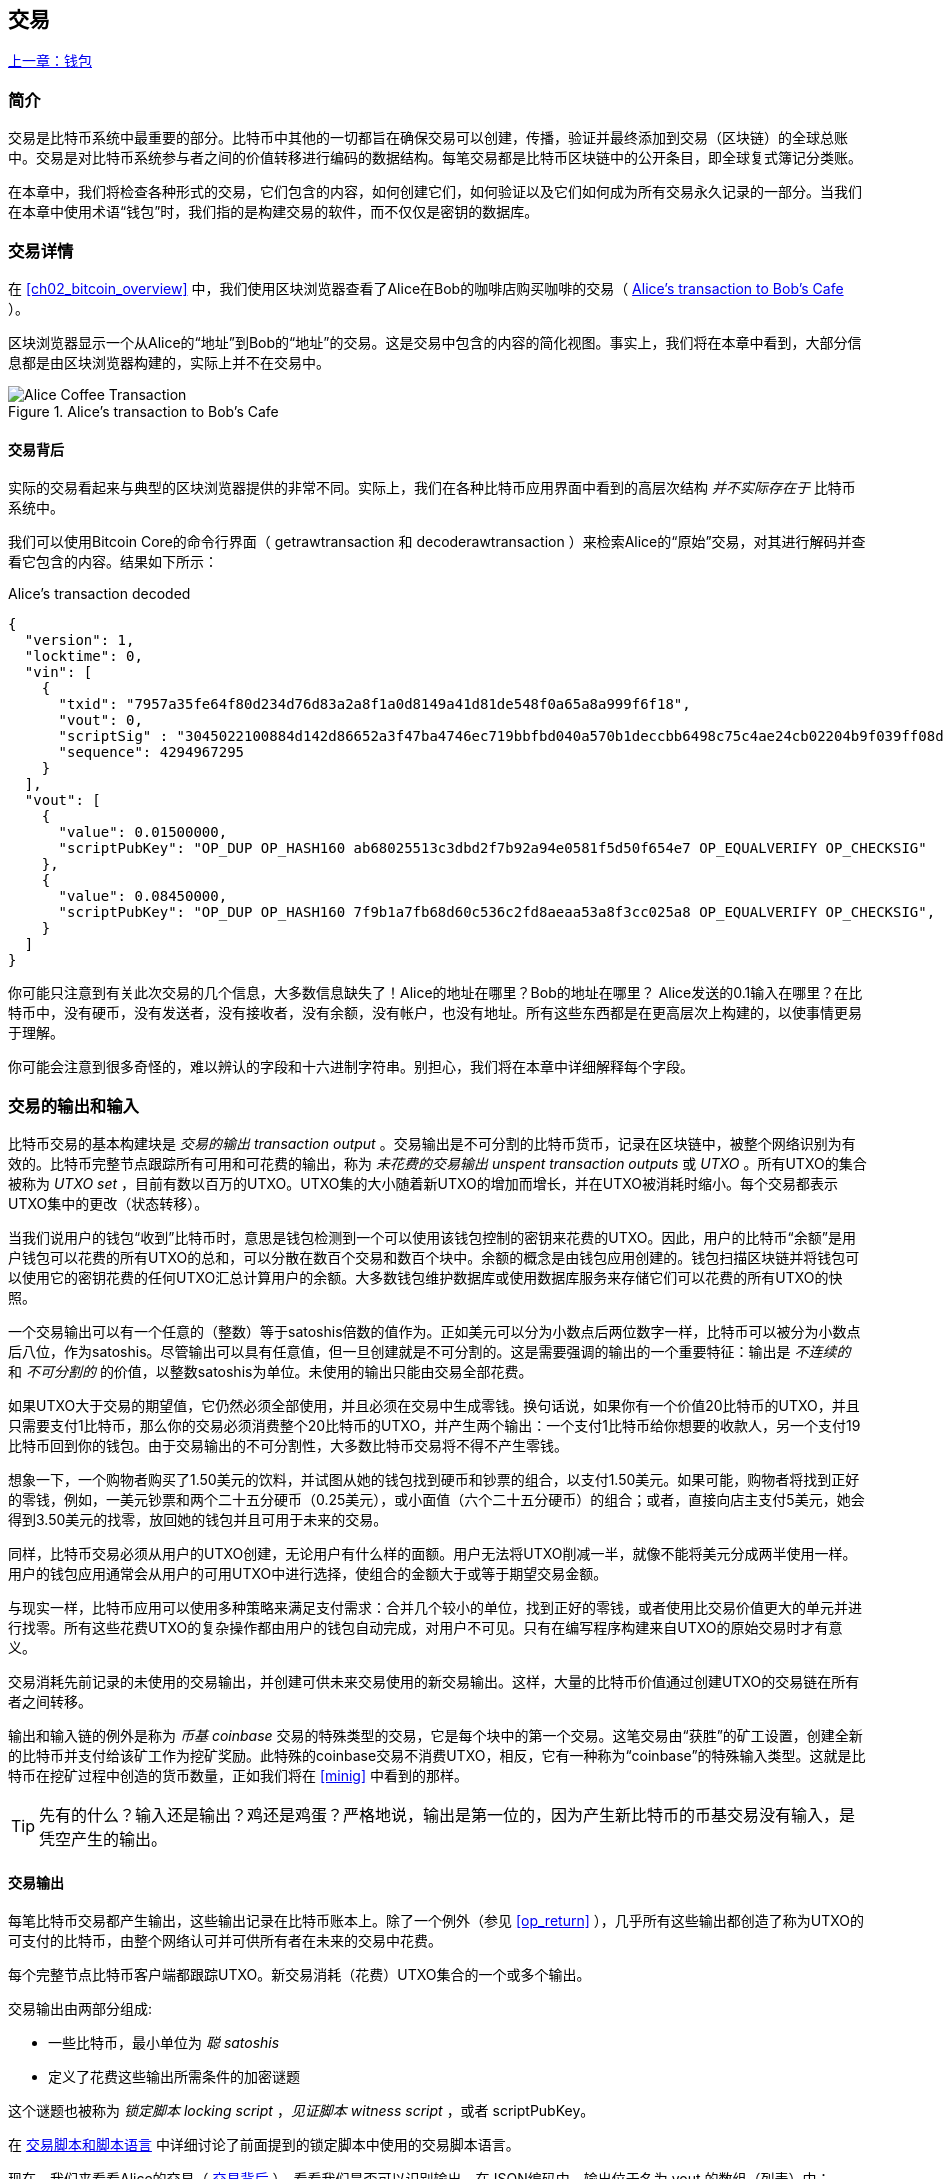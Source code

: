 [[ch06]]
[[transactions]]
== 交易

<<第五章#,上一章：钱包>>

[[ch06_intro]]
=== 简介

交易是比特币系统中最重要的部分。比特币中其他的一切都旨在确保交易可以创建，传播，验证并最终添加到交易（区块链）的全球总账中。交易是对比特币系统参与者之间的价值转移进行编码的数据结构。每笔交易都是比特币区块链中的公开条目，即全球复式簿记分类账。

在本章中，我们将检查各种形式的交易，它们包含的内容，如何创建它们，如何验证以及它们如何成为所有交易永久记录的一部分。当我们在本章中使用术语“钱包”时，我们指的是构建交易的软件，而不仅仅是密钥的数据库。

[[tx_structure]]
=== 交易详情

在 <<ch02_bitcoin_overview>> 中，我们使用区块浏览器查看了Alice在Bob的咖啡店购买咖啡的交易（ <<alices_transactions_to_bobs_cafe>> ）。

区块浏览器显示一个从Alice的“地址”到Bob的“地址”的交易。这是交易中包含的内容的简化视图。事实上，我们将在本章中看到，大部分信息都是由区块浏览器构建的，实际上并不在交易中。

[[alices_transactions_to_bobs_cafe]]
.Alice's transaction to Bob's Cafe
image::images/mbc2_0208.png["Alice Coffee Transaction"]

[[transactions_behind_the_scenes]]
==== 交易背后

实际的交易看起来与典型的区块浏览器提供的非常不同。实际上，我们在各种比特币应用界面中看到的高层次结构 _并不实际存在于_ 比特币系统中。

我们可以使用Bitcoin Core的命令行界面（ +getrawtransaction+ 和 +decoderawtransaction+ ）来检索Alice的“原始”交易，对其进行解码并查看它包含的内容。结果如下所示：

[[alice_tx]]
.Alice's transaction decoded
[source,json]
----
{
  "version": 1,
  "locktime": 0,
  "vin": [
    {
      "txid": "7957a35fe64f80d234d76d83a2a8f1a0d8149a41d81de548f0a65a8a999f6f18",
      "vout": 0,
      "scriptSig" : "3045022100884d142d86652a3f47ba4746ec719bbfbd040a570b1deccbb6498c75c4ae24cb02204b9f039ff08df09cbe9f6addac960298cad530a863ea8f53982c09db8f6e3813[ALL] 0484ecc0d46f1918b30928fa0e4ed99f16a0fb4fde0735e7ade8416ab9fe423cc5412336376789d172787ec3457eee41c04f4938de5cc17b4a10fa336a8d752adf",
      "sequence": 4294967295
    }
  ],
  "vout": [
    {
      "value": 0.01500000,
      "scriptPubKey": "OP_DUP OP_HASH160 ab68025513c3dbd2f7b92a94e0581f5d50f654e7 OP_EQUALVERIFY OP_CHECKSIG"
    },
    {
      "value": 0.08450000,
      "scriptPubKey": "OP_DUP OP_HASH160 7f9b1a7fb68d60c536c2fd8aeaa53a8f3cc025a8 OP_EQUALVERIFY OP_CHECKSIG",
    }
  ]
}
----

你可能只注意到有关此次交易的几个信息，大多数信息缺失了！Alice的地址在哪里？Bob的地址在哪里？ Alice发送的0.1输入在哪里？在比特币中，没有硬币，没有发送者，没有接收者，没有余额，没有帐户，也没有地址。所有这些东西都是在更高层次上构建的，以使事情更易于理解。

你可能会注意到很多奇怪的，难以辨认的字段和十六进制字符串。别担心，我们将在本章中详细解释每个字段。

[[tx_inputs_outputs]]
=== 交易的输出和输入

比特币交易的基本构建块是 _交易的输出_ _transaction output_ 。交易输出是不可分割的比特币货币，记录在区块链中，被整个网络识别为有效的。比特币完整节点跟踪所有可用和可花费的输出，称为 _未花费的交易输出_ _unspent transaction outputs_ 或 _UTXO_ 。所有UTXO的集合被称为 _UTXO set_ ，目前有数以百万的UTXO。UTXO集的大小随着新UTXO的增加而增长，并在UTXO被消耗时缩小。每个交易都表示UTXO集中的更改（状态转移）。

当我们说用户的钱包“收到”比特币时，意思是钱包检测到一个可以使用该钱包控制的密钥来花费的UTXO。因此，用户的比特币“余额”是用户钱包可以花费的所有UTXO的总和，可以分散在数百个交易和数百个块中。余额的概念是由钱包应用创建的。钱包扫描区块链并将钱包可以使用它的密钥花费的任何UTXO汇总计算用户的余额。大多数钱包维护数据库或使用数据库服务来存储它们可以花费的所有UTXO的快照。

一个交易输出可以有一个任意的（整数）等于satoshis倍数的值作为。正如美元可以分为小数点后两位数字一样，比特币可以被分为小数点后八位，作为satoshis。尽管输出可以具有任意值，但一旦创建就是不可分割的。这是需要强调的输出的一个重要特征：输出是 _不连续的_ 和 _不可分割的_ 的价值，以整数satoshis为单位。未使用的输出只能由交易全部花费。

如果UTXO大于交易的期望值，它仍然必须全部使用，并且必须在交易中生成零钱。换句话说，如果你有一个价值20比特币的UTXO，并且只需要支付1比特币，那么你的交易必须消费整个20比特币的UTXO，并产生两个输出：一个支付1比特币给你想要的收款人，另一个支付19比特币回到你的钱包。由于交易输出的不可分割性，大多数比特币交易将不得不产生零钱。

想象一下，一个购物者购买了1.50美元的饮料，并试图从她的钱包找到硬币和钞票的组合，以支付1.50美元。如果可能，购物者将找到正好的零钱，例如，一美元钞票和两个二十五分硬币（0.25美元），或小面值（六个二十五分硬币）的组合；或者，直接向店主支付5美元，她会得到3.50美元的找零，放回她的钱包并且可用于未来的交易。

同样，比特币交易必须从用户的UTXO创建，无论用户有什么样的面额。用户无法将UTXO削减一半，就像不能将美元分成两半使用一样。用户的钱包应用通常会从用户的可用UTXO中进行选择，使组合的金额大于或等于期望交易金额。

与现实一样，比特币应用可以使用多种策略来满足支付需求：合并几个较小的单位，找到正好的零钱，或者使用比交易价值更大的单元并进行找零。所有这些花费UTXO的复杂操作都由用户的钱包自动完成，对用户不可见。只有在编写程序构建来自UTXO的原始交易时才有意义。

交易消耗先前记录的未使用的交易输出，并创建可供未来交易使用的新交易输出。这样，大量的比特币价值通过创建UTXO的交易链在所有者之间转移。

输出和输入链的例外是称为 _币基_ _coinbase_ 交易的特殊类型的交易，它是每个块中的第一个交易。这笔交易由“获胜”的矿工设置，创建全新的比特币并支付给该矿工作为挖矿奖励。此特殊的coinbase交易不消费UTXO，相反，它有一种称为“coinbase”的特殊输入类型。这就是比特币在挖矿过程中创造的货币数量，正如我们将在 <<minig>> 中看到的那样。

[TIP]
====
先有的什么？输入还是输出？鸡还是鸡蛋？严格地说，输出是第一位的，因为产生新比特币的币基交易没有输入，是凭空产生的输出。
====

[[tx_outs]]
==== 交易输出

每笔比特币交易都产生输出，这些输出记录在比特币账本上。除了一个例外（参见 <<op_return>> ），几乎所有这些输出都创造了称为UTXO的可支付的比特币，由整个网络认可并可供所有者在未来的交易中花费。

每个完整节点比特币客户端都跟踪UTXO。新交易消耗（花费）UTXO集合的一个或多个输出。

交易输出由两部分组成:

* 一些比特币，最小单位为 _聪_ _satoshis_
* 定义了花费这些输出所需条件的加密谜题

这个谜题也被称为 _锁定脚本_ _locking script_ ，_见证脚本_ _witness script_ ，或者 +scriptPubKey+。

在 <<tx_script>> 中详细讨论了前面提到的锁定脚本中使用的交易脚本语言。

现在，我们来看看Alice的交易（ <<transactions_behind_the_scenes>> ），看看我们是否可以识别输出。在JSON编码中，输出位于名为 +vout+ 的数组（列表）中：

[source,json]
----
"vout": [
  {
    "value": 0.01500000,
    "scriptPubKey": "OP_DUP OP_HASH160 ab68025513c3dbd2f7b92a94e0581f5d50f654e7 OP_EQUALVERIFY
    OP_CHECKSIG"
  },
  {
    "value": 0.08450000,
    "scriptPubKey": "OP_DUP OP_HASH160 7f9b1a7fb68d60c536c2fd8aeaa53a8f3cc025a8 OP_EQUALVERIFY OP_CHECKSIG",
  }
]
----

如你所见，该交易包含两个输出。每个输出由一个值和一个加密谜题定义。在Bitcoin Core显示的编码中，该值以比特币为单位，但在交易本身中，它被记录为以satoshis为单位的整数。每个输出的第二部分是设置消费条件的加密谜题。 Bitcoin Core将其显示为 +scriptPubKey+ 并展示了该脚本的人类可读的表示。

锁定和解锁UTXO的主题将在稍后的 <<tx_lock_unlock>> 中讨论。在 <<tx_script>> 中讨论了 +scriptPubKey+ 中使用的脚本语言。但在深入研究这些话题之前，我们需要了解交易输入和输出的总体结构。

===== 交易序列化 —— 输出

当交易通过网络传输或在应用程序之间交换时，它们是 _序列化_ 的。序列化是将数据结构的内部表示转换为可以一次传输一个字节的格式（也称为字节流）的过程。序列化最常用于对通过网络传输或存储在文件中的数据结构进行编码。交易输出的序列化格式展示在 <<tx_out_structure>> 中。

[[tx_out_structure]]
.Transaction output serialization
[options="header"]
|=======
|Size| Field | Description
| 8 字节 (小端序） | 数量 Amount  | 以聪（satoshis = 10^-8^ bitcoin) 为单位的比特币价值
| 1——9 字节 (VarInt) | 锁定脚本的大小 Locking-Script Size | 后面的锁定脚本的字节数
| 变量 | 锁定脚本 Locking-Script | 定义花费该输出的条件的脚本
|=======

大多数比特币库和框架在内部不以字节流的形式存储交易，因为每次需要访问单个字段时都需要进行复杂的解析。为了方便和易读，比特币库在数据结构（通常是面向对象的结构）中存储交易。

从交易的字节流表示转换为库的内部表示数据结构的过程称为 _反序列化_ _deserialization_ 或 _交易解析_ _transaction parsing_ 。转换回字节流以通过网络进行传输，进行哈希或存储在磁盘上的过程称为 _序列化_ _serialization_。大多数比特币库具有用于交易序列化和反序列化的内置函数。

看看你是否可以从序列化的十六进制形式手动解码Alice的交易，找到我们以前看到的一些字段。两个输出部分在 <<example_6_1>> 中突出显示：

[[example_6_1]]
.Alice's transaction, serialized and presented in hexadecimal notation
====
+0100000001186f9f998a5aa6f048e51dd8419a14d8a0f1a8a2836dd73+
+4d2804fe65fa35779000000008b483045022100884d142d86652a3f47+
+ba4746ec719bbfbd040a570b1deccbb6498c75c4ae24cb02204b9f039+
+ff08df09cbe9f6addac960298cad530a863ea8f53982c09db8f6e3813+
+01410484ecc0d46f1918b30928fa0e4ed99f16a0fb4fde0735e7ade84+
+16ab9fe423cc5412336376789d172787ec3457eee41c04f4938de5cc1+
+7b4a10fa336a8d752adfffffffff02+*+60e31600000000001976a914ab6+*
*+8025513c3dbd2f7b92a94e0581f5d50f654e788acd0ef800000000000+*
*+1976a9147f9b1a7fb68d60c536c2fd8aeaa53a8f3cc025a888ac+*
+00000000+
====

这里有一些提示:

* 突出显示的部分有两个输出，每个输出按照 <<tx_out_structure>> 所示进行了序列化。
* 0.015比特币是1,500,000聪. 十六进制表示为 +16 e3 60+ .
* 在序列化的交易中，+16 e3 60+ 以小端序（低位字节在前）编码，所以看起来是： +60 e3 16+。
* +scriptPubKey+ 的长度是 25 字节, 十六进制表示为 +19+ 。

[[tx_inputs]]
==== 交易输入

交易输入标识（通过引用）将使用哪个UTXO并通过解锁脚本提供所有权证明。

为了建立交易，钱包从其控制的UTXO中选择具有足够价值的UTXO进行所请求的付款。有时候一个UTXO就足够了，有时候需要多个UTXO。对于将用于进行此项付款的每个UTXO，钱包将创建一个指向UTXO的输入，并使用解锁脚本将其解锁。

让我们更详细地看看输入的组成部分。输入的第一部分是指向UTXO的指针，引用交易的哈希值和输出索引，该索引标识该交易中特定的UTXO。第二部分是一个解锁脚本，由钱包构建，为了满足UTXO中设置的花费条件。大多数情况下，解锁脚本是证明比特币所有权的数字签名和公钥。但是，并非所有解锁脚本都包含签名。第三部分是序列号，稍后将进行讨论。

考虑 <<transactions_behind_the_scenes>> 中的示例，交易的输出是 +vin+ 数组:

[[vin]]
.The transaction inputs in Alice's transaction
[source,json]
----
"vin": [
  {
    "txid": "7957a35fe64f80d234d76d83a2a8f1a0d8149a41d81de548f0a65a8a999f6f18",
    "vout": 0,
    "scriptSig" : "3045022100884d142d86652a3f47ba4746ec719bbfbd040a570b1deccbb6498c75c4ae24cb02204b9f039ff08df09cbe9f6addac960298cad530a863ea8f53982c09db8f6e3813[ALL] 0484ecc0d46f1918b30928fa0e4ed99f16a0fb4fde0735e7ade8416ab9fe423cc5412336376789d172787ec3457eee41c04f4938de5cc17b4a10fa336a8d752adf",
    "sequence": 4294967295
  }
]
----

如你所见，列表中只有一个输入（因为这个UTXO包含足够的值来完成此次付款）。输入包含四个元素：

* 交易ID，引用包含正在使用的UTXO的交易
* 输出索引（ +vout+ ），标识使用来自该交易的哪个UTXO（第一个从0开始）
* +scriptSig+，满足UTXO上的条件的脚本，用于解锁并花费
* 一个序列号（后面讨论）

在Alice的交易中，输入指向交易ID：

----
7957a35fe64f80d234d76d83a2a8f1a0d8149a41d81de548f0a65a8a999f6f18
----

输出索引 +0+（即由该交易创建的第一个UTXO）。解锁脚本由Alice的钱包构建，首先检索引用的UTXO，检查其锁定脚本，然后使用它构建必要的解锁脚本以满足它。

只看输入内容，你可能已经注意到我们对这个UTXO一无所知，只有对包含它的交易的引用。我们不知道它的价值（satoshi的数量），也不知道设置花费条件的锁定脚本。要找到这些信息，我们必须通过检索底层交易来检索引用的UTXO。请注意，因为输入值没有明确说明，我们还必须使用引用的UTXO来计算将在此次交易中支付的费用（请参见 <<tx_fees>> ）。

不仅Alice的钱包需要检索输入中引用的UTXO。一旦这个交易被广播到网络中，每个验证节点也将需要检索在交易输入中引用的UTXO以验证交易。

这些交易本身似乎不完整，因为它们缺乏上下文。他们在其输入中引用UTXO，但不检索该UTXO，我们不知道输入值或锁定条件。在编写比特币软件时，只要你想要验证交易，计算费用或检查解锁脚本，你的代码首先必须从区块链中检索引用的UTXO，以便构建输入中引用的UTXO隐含但不包括的上下文。例如，要计算支付的费用金额，你必须知道输入和输出值的总和。如果不检索输入中引用的UTXO，则不知道它们的价值。因此，像单笔交易中计费的看似简单的操作实际上涉及多个交易的多个步骤和数据。

我们可以使用在检索Alice的交易时使用的相同的Bitcoin Core命令序列（ +getrawtransaction+ 和 +decoderawtransaction+ ）。得到前面输入中引用的UTXO：

[[alice_input_tx]]
.Alice's UTXO from the previous transaction, referenced in the input
[source,json]
----
"vout": [
   {
     "value": 0.10000000,
     "scriptPubKey": "OP_DUP OP_HASH160 7f9b1a7fb68d60c536c2fd8aeaa53a8f3cc025a8 OP_EQUALVERIFY OP_CHECKSIG"
   }
 ]
----

我们看到这个UTXO的值为 0.1 BTC，包含一个锁定脚本（ +scriptPubKey+ ）： "OP_DUP OP_HASH160...".

[TIP]
====
为了完全理解Alice的交易，我们必须检索输入引用的交易。几乎每个比特币库和API中都有一个函数，用于检索以前的交易和未使用的交易输出。
====

===== 交易序列化 —— 输入

当交易被序列化以便在网络上传输时，它们的输入被编码为字节流，如 <<tx_in_structure>> 所示。

[[tx_in_structure]]
.Transaction input serialization
[options="header"]
|=======
|Size| Field | Description
| 32 字节 | 交易的哈希值 Transaction Hash | 指向包含要花费的UTXO的交易的指针
| 4 字节 | 输出的索引 Output Index | 要花费的UTXO的索引，从0开始
| 1——9 字节 (VarInt) | 解锁脚本的大小 Unlocking-Script Size | 后面的解锁脚本的字节长度
| 变量 | 解锁脚本 Unlocking-Script | 满足UTXO锁定脚本条件的脚本
| 4 字节 | 序列号 Sequence Number | 用于锁定时间（locktime）或禁用 (0xFFFFFFFF)
|=======

与输出一样，看看是否能够在序列化格式中查找来自Alice的交易的输入。首先，解码的输入如下：

[source,json]
----
"vin": [
  {
    "txid": "7957a35fe64f80d234d76d83a2a8f1a0d8149a41d81de548f0a65a8a999f6f18",
    "vout": 0,
    "scriptSig" : "3045022100884d142d86652a3f47ba4746ec719bbfbd040a570b1deccbb6498c75c4ae24cb02204b9f039ff08df09cbe9f6addac960298cad530a863ea8f53982c09db8f6e3813[ALL] 0484ecc0d46f1918b30928fa0e4ed99f16a0fb4fde0735e7ade8416ab9fe423cc5412336376789d172787ec3457eee41c04f4938de5cc17b4a10fa336a8d752adf",
    "sequence": 4294967295
  }
],
----

现在，看看我们是否可以在 <<example_6_2>> 中的序列化的十六进制编码中识别这些字段：


[[example_6_2]]
.Alice's transaction, serialized and presented in hexadecimal notation
====
+0100000001+*+186f9f998a5aa6f048e51dd8419a14d8a0f1a8a2836dd73+*
*+4d2804fe65fa35779000000008b483045022100884d142d86652a3f47+*
*+ba4746ec719bbfbd040a570b1deccbb6498c75c4ae24cb02204b9f039+*
*+ff08df09cbe9f6addac960298cad530a863ea8f53982c09db8f6e3813+*
*+01410484ecc0d46f1918b30928fa0e4ed99f16a0fb4fde0735e7ade84+*
*+16ab9fe423cc5412336376789d172787ec3457eee41c04f4938de5cc1+*
*+7b4a10fa336a8d752adfffffffff+*+0260e31600000000001976a914ab6+
+8025513c3dbd2f7b92a94e0581f5d50f654e788acd0ef800000000000+
+1976a9147f9b1a7fb68d60c536c2fd8aeaa53a8f3cc025a888ac00000+
+000+
====

提示:

* 交易ID是以反向字节顺序序列化的，因此它以（十六进制）+18+ 开头并以 +79+ 结尾
* 输出索引是一个4字节的零，容易识别
* +scriptSig+ 的长度为139个字节，十六进制的 +8b+
* 序列号设置为 +FFFFFFFF+，也易于识别

[[tx_fees]]
==== 交易费用

大多数交易包括交易费用，以奖励比特币矿工，保证网络安全。费用本身也可以作为一种安全机制，因为攻击者通过大量交易充斥网络在经济上是不可行的。 <<mining>> 更详细地讨论了矿工以及矿工收取的费用和奖励。

本节探讨交易费用如何包含在典型的交易中。大多数钱包会自动计算并包含交易费用。但是，如果你以编程方式构建交易或使用命令行界面，则必须手动进行计算并包含这些费用。

交易费用是将交易纳入下一个区块的激励措施，也是对每次交易征收小额费用以抵制系统滥用的防范机制。交易费由矿工收集，该矿工将开采在区块链上记录交易的区块。

交易费用是以交易数据的大小（KB）计算的，而不是比特币交易的价值。总体而言，交易费用是根据比特币网络内的市场力量设定的。矿工根据许多不同的优先条件（包括费用）处理交易，也可能在某些情况下免费处理交易。交易费用会影响处理优先权，这意味着如果交易费用足够，交易就可能包含在下一个开采区块中，而费用不足或不收费的交易可能会延迟，在几个区块后以尽力而为的方式处理，或者根本不处理。交易费用不是强制性的，没有费用的交易最终可以被处理；但是，包括交易费用鼓励优先处理。

随着时间的推移，交易费用的计算方式以及它们对交易优先级的影响已经发生了变化。起初，交易费用在整个网络中是固定不变的。逐渐地，收费结构放松，并可能受到基于网络容量和交易量的市场力量的影响。至少从2016年初开始，比特币的容量限制已经造成了交易之间的竞争，导致了更高的费用，使免费的交易成为了历史。免费或低费用的交易很少能被开采，有时甚至不会通过网络传播。

在Bitcoin Core中，收费中继策略由 +minrelaytxfee+ 选项设置。当前的默认值是每KB数据0.00001比特币或0.01毫比特币。因此，默认情况下，低于0.00001比特币的交易将被视为免费，并且只在内存池有空间时才会被中转；否则，它们将被丢弃。比特币节点可以通过调整 +minrelaytxfee+ 的值来覆盖默认的收费中继策略。

任何创建交易的比特币服务，包括钱包，交易所，零售应用等，都 _必须_ 实施动态费用。动态费用可以通过第三方费用估算服务或内置费用估算算法来实现。如果你不确定，请先从第三方服务开始，如果你希望移除第三方依赖关系，设计并实现自己的算法。

费用估算算法根据容量和“竞争”交易提供的费用计算适当的费用。这些算法的从简单（最后一个区块的平均费用或中值费用）到复杂（统计分析）。他们估计必要的费用（每字节多少satoshis），使交易被选中并包含在一定数量的区块内的可能性很高。大多数服务为用户提供选择高，中，低优先级费用的选项。高优先级意味着用户支付更高的费用，但交易很可能包含在下一个区块中。中等和低优先级意味着用户支付较低的交易费用，但交易可能需要更长时间才能确认。

许多钱包应用使用第三方服务计算费用。一种流行的服务是 http://bitcoinfees.21.co/[_http://bitcoinfees.21.co_]，它提供了一个API和一个可视图表，显示了不同优先级的 satoshi/字节 费用。

[TIP]
====
比特币网络上的固定费用已不再可行。设置固定费用的钱包将产生糟糕的用户体验，因为交易通常会“卡住”，不被验证。不了解比特币交易和费用的用户会因为“停滞的”交易感到沮丧，他们会认为钱已经丢失了。
====

<<bitcoinfees21co>> 中的图表以10 satoshi/字节的增量显示实时的费用估算值，以及每个费用范围内的预期确认时间（以分钟和块数表示）。对于每个费用范围（例如，61-70 satoshi/字节），两个横条显示了未确认交易的数量（1405）和过去24小时内的交易总数（102,975）。根据图表，此时建议的高优先级费用为 80 satoshi /字节，可能使交易在下一个区块中开采（0块延迟）。交易规模的中位数为226字节，所以此交易规模的建议费用为 18,080 satoshis（0.00018080 BTC）。


费用估算数据可以通过简单的HTTP REST API检索， https://bitcoinfees.21.co/api/v1/fees/recommended[https://bitcoinfees.21.co/api/v1/fees/recommended]. 例如，在命令行中使用 +curl+ 命令：


.Using the fee estimation API
----
$ curl https://bitcoinfees.21.co/api/v1/fees/recommended

{"fastestFee":80,"halfHourFee":80,"hourFee":60}
----

API返回一个带有当前费用估计的JSON对象，包含最快速度确认（ +fasterFee+ ），三个块内确认（ +halfHourFee+ ）和六个块内确认（ +hourFee+ ）的费用，单位是 satoshi/字节。

[[bitcoinfees21co]]
.Fee estimation service bitcoinfees.21.co
image::images/mbc2_0602.png[Fee Estimation Service bitcoinfees.21.co]

==== 将费用添加到交易

交易的数据结构没有费用字段。相反，费用隐含表示为输入总和与输出总和的差额。从所有输入中扣除所有输出后剩余的金额都是矿工收取的费用：

[[tx_fee_equation]]
.Transaction fees are implied, as the excess of inputs minus outputs:
----
Fees = Sum(Inputs) – Sum(Outputs)
----

这是一个有点令人困惑的交易元素，也是需要理解的重要一点，因为如果你正在构建自己的交易，则必须确保你不会花费了很少的输入却无意中包含非常高的费用。这意味着你必须考虑所有输入，必要时创建找零，否则最终会给矿工一个非常高的小费！

例如，如果你使用20比特币UTXO进行1比特币支付，则必须将19比特币零钱输出回你的钱包。否则，19比特币将被算作交易费用，并将由矿工在一个区块中进行交易。虽然你会得到优先处理并让矿工很高兴，但这可能不是你想要的。

[WARNING]
====
如果你忘记在手动构建的交易中添加找零输出，则你将支付零钱作为交易费用。 “不用找了！” 可能不是你想要的。
====

我们再来看看Alice购买咖啡的情况，看看它在实践中是如何运作的。爱丽丝想花0.015比特币来买咖啡。为确保此交易得到及时处理，她希望包含交易费用，例如0.001。这意味着交易的总成本将是0.016。她的钱包因此必须提供一些UTXO，加起来0.016比特币或更多，如有必要，可以创建找零。假设她的钱包有一个0.2比特币的UTXO。因此，它需要消费这个UTXO，创建一个给Bob 0.015的输出，和一个0.184比特币的零钱输出，返回她自己的钱包，剩下0.001比特币未分配，作为隐含的交易费用。

现在让我们看看不同的场景。菲律宾的儿童慈善总监Eugenia已经完成了为儿童购买教科书的筹款活动。她收到了来自世界各地的数千人的小额捐款，共计50比特币，所以她的钱包充满了非常多的小额未使用输出（UTXO）。现在她想从本地出版商处购买数百本教科书，用比特币支付。

Eugenia的钱包应用试图构建一个较大的付款交易，因此它必须从可用的小金额UTXO集合中获取资金。这意味着由此产生的交易将有超过一百个小型UTXO输入，只有一个输出支付给书籍出版商。具有许多输入的交易将大于一千字节，也许几千字节大小。因此，它需要比中等规模交易高得多的费用。

Eugenia的钱包应用程序将通过衡量交易规模并将其乘以每千字节的费用来计算适当的费用。许多钱包会为较大的交易多付费用，以确保交易得到及时处理。较高的费用并不是因为Eugenia花费更多的钱，而是因为她的交易规模更大更复杂 - 收费与交易的比特币价值无关。

[[tx_script]]
[role="pagebreak-before less_space_h1"]
=== 交易脚本和脚本语言

比特币交易脚本语言，称为 _Script_ ，是一种类似Forth的逆波兰表示法的基于堆栈的执行语言。如果这听起来像是胡言乱语，那么你可能没有研究过60年代的编程语言，但没关系 - 我们将在本章中解释它。放置在UTXO上的锁定脚本和解锁脚本都是用这种脚本语言编写的。当一个交易被验证时，每个输入中的解锁脚本将与相应的锁定脚本一起执行，以查看它是否满足花费条件。

脚本是一种非常简单的语言，在有限的范围内设计，可在一系列硬件上执行，可能与嵌入式设备一样简单。它只需要很少的处理，并且不能完成许多现代编程语言能够做的事情。为了用于验证可编程的金钱，这是一个深思熟虑的安全特性。

今天，大多数通过比特币网络处理的交易具有“支付给Bob的比特币地址”的形式，并且基于称为 Pay-to-Public-Key-Hash（付费到公钥哈希） 的脚本。但是，比特币交易不限于“支付给Bob的比特币地址”类型的脚本。事实上，可以编写锁定脚本来表达各种复杂的条件。为了理解这些更复杂的脚本，我们必须首先了解交易脚本和脚本语言的基础知识。

在本节中，我们将演示比特币交易脚本语言的基本组件，并说明如何使用它来表达简单的花费条件以及解锁脚本如何满足这些条件。

[TIP]
====
比特币交易验证不是基于静态模式的，而是通过执行脚本语言来实现的。这种语言允许表示几乎无限的各种条件。这就是比特币如何获得“可编程金钱”力量的。
====

==== 图灵不完备

比特币交易脚本语言包含许多操作符，但是故意在一个重要方面进行了限制 - 除了条件控制外，没有循环或复杂的流程控制功能。这确保语言不是 _图灵完备_ _Turing Complete_ 的，这意味着脚本具有有限的复杂性和可预测的执行时间。脚本不是通用语言。这些限制确保了该语言不能用于创建无限循环或其他形式的“逻辑炸弹”，这种“逻辑炸弹”可能嵌入交易中，导致对比特币网络的拒绝服务攻击。请记住，每笔交易都由比特币网络上的每个完整节点验证。有限制的语言会阻止交易验证机制被当作漏洞。

==== 无状态验证

比特币交易脚本语言是无状态的，在执行脚本之前没有状态，在执行脚本之后也不保存状态。因此，执行脚本所需的所有信息都包含在脚本中。脚本在任何系统上都能可预测地执行。如果你的系统验证了脚本，你可以确定比特币网络中的其他每个系统都会验证该脚本，这意味着有效的交易对每个人都有效，每个人都知道这一点。结果的可预测性是比特币系统的一个重要好处。

[[tx_lock_unlock]]
==== 创建脚本 ( 锁定 + 解锁 )

比特币的交易验证引擎依靠两种类型的脚本来验证交易：锁定脚本和解锁脚本。

锁定脚本是放置在输出上的花费条件：它指定将来要花费输出必须满足的条件。由于历史原因，锁定脚本被称为 _scriptPubKey_ ，因为它通常包含公钥或比特币地址（公钥的哈希）。在本书中，我们将其称为“锁定脚本”，以表示此脚本技术更广泛的可能性。在大多数比特币应用中，我们所称的锁定脚本将作为 +scriptPubKey+ 出现在源代码中。你还会看到被称为 _witness script_ 的锁定脚本（参见 <<segwit>>）或更一般地称为 _cryptographic puzzle_ 。这些术语在不同的抽象层次代表着相同的东西。

解锁脚本是可以“解决”或满足锁定脚本放置到输出上的条件，从而花费输出的脚本。解锁脚本是每个交易输入的一部分。大多数情况下，它们包含用户钱包利用私钥生成的数字签名。由于历史原因，解锁脚本被称为 _scriptSig_ ，因为它通常包含数字签名。在大多数比特币应用中，源代码将解锁脚本称为 +scriptSig+ 。你还将看到称为 _witness_ 的解锁脚本（参见<<segwit>>）。在本书中，我们将其称为“解锁脚本”来表示更广泛的锁定脚本，因为并非所有解锁脚本都必须包含签名。

每个比特币验证节点通过一起执行锁定和解锁脚本来验证交易。每个输入都包含一个解锁脚本，并引用先前存在的UTXO。验证软件将复制解锁脚本，检索输入引用的UTXO，并从该UTXO复制锁定脚本。然后按顺序执行解锁和锁定脚本。如果解锁脚本满足锁定脚本条件，则输入有效（参见 <<script_exec>> ）。所有输入都是作为交易整体验证的一部分独立验证的。

请注意，UTXO永久记录在区块链中，因此不会改变，也不会因为在新交易中花费它的失败尝试而受到影响。只有正确满足输出条件的有效交易才会导致输出被视为“已花费”并从未使用的交易输出集和（UTXO集）中移除。

<<scriptSig_and_scriptPubKey>> 是最常见类型的比特币交易（支付到公钥的哈希）的解锁和锁定脚本示例，显示了在脚本验证之前将解锁脚本和锁定脚本连接在一起所产生的组合脚本。

[[scriptSig_and_scriptPubKey]]
.Combining scriptSig and scriptPubKey to evaluate a transaction script
image::images/mbc2_0603.png["scriptSig_and_scriptPubKey"]

===== 脚本执行栈

比特币的脚本语言称为基于堆栈的语言，因为它使用称为 _栈_ _stack_ 的数据结构。堆栈是一个非常简单的数据结构，可以将其视为一叠卡片。一个堆栈允许两个操作：push和pop。Push会在堆栈顶部添加一个项目。 Pop从堆栈中删除顶部的项目。堆栈上的操作只能作用于堆栈中最顶端的项目。堆栈数据结构也称为后进先出或“LIFO”队列。

脚本语言通过从左向右处理每个项目来执行脚本。"数字"（数据常量）被push进入堆栈。"操作"从堆栈中pop一个或多个参数，执行操作，并可能将结果push到堆栈。例如，+OP_ADD+ 会从堆栈中弹出两个项目，做加法，并将结果push到堆栈上。

条件运算符评估一个条件，产生TRUE或FALSE的布尔结果。例如，+OP_EQUAL+ pop堆栈中的两个项目，如果它们相等，则push TRUE（TRUE由数字1表示），如果不相等，则push FALSE（由零表示）。比特币交易脚本通常包含一个条件操作符，以便它们可以生成表示有效交易的TRUE结果。

===== 一个简单的脚本

现在让我们将有关脚本和堆栈的知识应用于一些简单的示例。

在 <<simplemath_script>> 中，脚本 +2 3 OP_ADD 5 OP_EQUAL+ 演示了算术加法运算符 +OP_ADD+，将两个数字相加并将结果放在堆栈上，后面跟着条件运算符 +OP_EQUAL+，它检查结果总和是否相等到 +5+ 。为简洁起见，在示例中省略了 +OP_+ 前缀。有关可用脚本运算符和函数的更多详细信息，请参见 <<tx_script_ops>>。

虽然大多数锁定脚本都是指公钥哈希（本质上是比特币地址），因此需要所有权证明来支付资金，脚本并不一定非常复杂。生成TRUE值的锁定和解锁脚本的任何组合都是有效的。我们用作脚本语言示例的简单算术也是一个有效的锁定脚本，可用于锁定交易输出。

使用算术示例脚本的一部分作为锁定脚本:

----
3 OP_ADD 5 OP_EQUAL
----

可以被包含以下解锁脚本的交易满足：

----
2
----

验证软件将锁定和解锁脚本结合在一起：

----
2 3 OP_ADD 5 OP_EQUAL
----

正如我们在 <<simplemath_script>> 中的示例中看到的，执行此脚本时，结果为 +OP_TRUE+，交易有效。这不仅是一个有效的交易输出锁定脚本，而且由此产生的UTXO可以被具有任何知道数字2满足脚本的人花费。

[TIP]
====
如果堆栈顶层结果为 +TRUE+（ 标记为 ++{0x01}++ ），任何其他非零值，或者脚本执行后堆栈为空，则交易有效。如果堆栈顶部的值为 +FALSE+（一个零长度的空值，标记为++{}++），或者脚本被运算符显式终止了，例如 +OP_VERIFY+，+OP_RETURN+ 或一个条件终止符，如 +OP_ENDIF+，则交易无效。详细信息，请参见 <<tx_script_ops>>。
====

[[simplemath_script]]
.Bitcoin's script validation doing simple math
image::images/mbc2_0604.png["TxScriptSimpleMathExample"]

[role="pagebreak-before"]
以下是一个稍微复杂的脚本，计算 ++ 2 + 7 - 3 + 1 ++。请注意，当脚本在一行中包含多个运算符时，堆栈允许一个运算符的结果由下一个运算符执行：
----
2 7 OP_ADD 3 OP_SUB 1 OP_ADD 7 OP_EQUAL
----

尝试使用笔和纸验证前面的脚本。当脚本执行结束时，在堆栈中应该保留值 +TRUE+。


[[script_exec]]
===== 单独执行解锁和锁定脚本

在原始的比特币客户端中，解锁和锁定脚本按顺序连接并执行。出于安全原因，2010年发生了变化，原因是存在一个漏洞，允许恶意解锁脚本将数据推送到堆栈并破坏锁定脚本。在当前的实现中，如下所述，脚本是在两次执行之间传输堆栈的情况下单独执行的。

首先，使用堆栈执行引擎执行解锁脚本。如果解锁脚本没有错误地执行（例如，它没有遗留的“悬挂（dangling）”操作符），则复制主堆栈并执行锁定脚本。如果使用从解锁脚本复制的堆栈数据执行锁定脚本的结果为“TRUE”，则解锁脚本已成功解决由锁定脚本施加的条件，证明该输入是用于花费UTXO的有效授权。如果在执行组合脚本后仍然存在除“TRUE”之外的结果，则输入无效，因为它未能满足放置在UTXO上的消费条件。

[[p2pkh]]
==== 支付到公钥哈希 Pay-to-Public-Key-Hash (P2PKH)

在比特币网络上处理的绝大多数交易花费由支付到公钥哈希（P2PKH）锁定的输出这些输出包含一个锁定脚本。这些输出包含将它们锁定到公钥哈希（比特币地址）的脚本。由P2PKH脚本锁定的输出可以通过出示公钥，和由相应私钥创建的数字签名来解锁（花费）（ 参见 <<digital_sigs>> ）。

例如，让我们再看看Alice对Bob's Cafe的付款。Alice向咖啡厅的比特币地址支付了0.015比特币。该交易输出将具有以下形式的锁定脚本：

----
OP_DUP OP_HASH160 <Cafe Public Key Hash> OP_EQUALVERIFY OP_CHECKSIG
----

+Cafe Public Key Hash+ 等同于咖啡馆的比特币地址，没有Base58Check编码。大多数应用程序会以十六进制编码显示 _public key hash_ ，而不是以“1”开头的大家熟悉的比特币地址Base58Check格式。

上述锁定脚本可以由以下形式的解锁脚本满足：

----
<Cafe Signature> <Cafe Public Key>
----

这两个脚本组合在一起形成以下的验证脚本：

----
<Cafe Signature> <Cafe Public Key> OP_DUP OP_HASH160
<Cafe Public Key Hash> OP_EQUALVERIFY OP_CHECKSIG
----

执行时，只有在解锁脚本与锁定脚本设置的条件匹配时，此组合脚本才会输出TRUE。换句话说，如果解锁脚本具有来自咖啡馆的私钥的有效签名，该公钥对应于公钥哈希集合作为负担，则结果为TRUE。

图 pass:[<a data-type="xref" href="#P2PubKHash1" data-xrefstyle="select: labelnumber">#P2PubKHash1</a>] 和 pass:[<a data-type="xref" href="#P2PubKHash2" data-xrefstyle="select: labelnumber">#P2PubKHash2</a>] 显示（分两部分）了逐步执行的组合脚本，证明这是一个有效的交易。

[[P2PubKHash1]]
.Evaluating a script for a P2PKH transaction (part 1 of 2)
image::images/mbc2_0605.png["Tx_Script_P2PubKeyHash_1"]

[[P2PubKHash2]]
.Evaluating a script for a P2PKH transaction (part 2 of 2)
image::images/mbc2_0606.png["Tx_Script_P2PubKeyHash_2"]

[[digital_sigs]]
=== 数字签名 (ECDSA)

到目前为止，我们还没有深入探讨“数字签名”的细节。在本节中，我们将探讨数字签名如何工作，以及如何在不泄露私钥的情况下提供私钥的所有权证明。

比特币中使用的数字签名算法是 _Elliptic Curve Digital Signature Algorithm_ 或 _ECDSA_ 。 ECDSA是用于基于椭圆曲线私钥/公钥对的数字签名的算法，如 <<elliptic_curve>> 中所述。 ECDSA由脚本函数 +OP_CHECKSIG+，+OP_CHECKSIGVERIFY+，+OP_CHECKMULTISIG+ 和 +OP_CHECKMULTISIGVERIFY+ 使用。无论何时，你在锁定脚本中看到这些脚本的话，解锁脚本都必须包含ECDSA签名。

数字签名在比特币中有三个用途（参见下面的边栏）。首先，签名证明私钥的所有者，暗示资金的所有者，已经 _授权_ 支出这些资金。其次，授权证明是 _不可否认的_ _undeniable_（nonrepudiation）。第三，签名证明交易（或交易的特定部分）在签名后没有也不能被任何人修改。

请注意，交易的每个输入都是独立签署的。这是至关重要的，因为签名和输入都不必属于同一个“所有者”或被其使用。事实上，一个名为“CoinJoin”的特定交易方案利用这一事实来创建隐私的多方交易。

[NOTE]
====
交易的每个输入及其可能包含的任何签名完全独立于任何其他输入或签名。多方可以协作构建交易并各自签署一个输入。
====

[[digital_signature_definition]]
.Wikipedia's Definition of a "Digital Signature"
****
A digital signature is a mathematical scheme for demonstrating the authenticity of a digital message or documents. A valid digital signature gives a recipient reason to believe that the message was created by a known sender (authentication), that the sender cannot deny having sent the message (nonrepudiation), and that the message was not altered in transit (integrity).

_Source: https://en.wikipedia.org/wiki/Digital_signature_
****

==== 数字签名如何工作

数字签名是由两部分组成的数学模式 _mathematical scheme_。第一部分是使用私钥（签名密钥）从消息（交易）创建签名的算法。第二部分是，允许任何人使用消息和公钥验证签名的算法

===== 创建数字签名

在比特币的ECDSA算法实现中，被签名的“消息”是交易，或者更准确地说是交易中特定数据子集的哈希（参见 <<sighash_types>> ）。签名密钥是用户的私钥。结果是如下签名：

latexmath:[\(Sig = F_{sig}(F_{hash}(m), dA)\)]

其中:

* _dA_ 是签名私钥
* _m_ 是交易（或交易的一部分）
* _F_~_hash_~ 是哈希函数
* _F_~_sig_~ 是签名算法
* _Sig_ 是签名结果

更多关于ECDSA的细节可以在 <<ecdsa_math>> 中找到。

_F_~_sig_~ 方法生成签名 +Sig+ ，由两部分组成： +R+ 和 +S+:

----
Sig = (R, S)
----

现在已经计算了两个值+ R +和+ S +，它们使用称为 _Distinguished Encoding Rules_ 或 _DER_ 的国际标准编码方案序列化为字节流。

[[seralization_of_signatures_der]]
===== 签名的序列化 (DER)

让我们再看一下Alice创建的交易。在交易输入中有一个解锁脚本，其中包含来自Alice钱包的DER编码签名：

----
3045022100884d142d86652a3f47ba4746ec719bbfbd040a570b1deccbb6498c75c4ae24cb02204b9f039ff08df09cbe9f6addac960298cad530a863ea8f53982c09db8f6e381301
----

该签名是Alice的钱包生成的 +R+ 和 +S+ 的序列化字节流，用于证明她拥有授权使用该输出的私钥。序列化格式由以下九个元素组成：

* +0x30+ —— 标识 DER 序列的开始
* +0x45+ —— 序列长度 (69 bytes)
  * +0x02+ —— 接下来是一个整数
  * +0x21+ —— 整数的长度 (33 bytes)
  * +R+ —— ++00884d142d86652a3f47ba4746ec719bbfbd040a570b1deccbb6498c75c4ae24cb++
  * +0x02+ —— 接下来是另一个整数
  * +0x20+ —— 另一个整数的长度 (32 bytes)
  * +S+ —— ++4b9f039ff08df09cbe9f6addac960298cad530a863ea8f53982c09db8f6e3813++
* 一个后缀 (+0x01+) 标识使用的哈希类型 (+SIGHASH_ALL+)

看看你是否可以使用这个列表解码Alice的序列化（DER编码）签名。重要的数字是 +R+ 和 +S+ ；其余的数据是DER编码方案的一部分。

==== 验证签名

要验证签名，必须拿到签名（ +R+ 和 +S+ ），序列化交易和公钥（对应的用于创建签名的私钥）。实质上，对签名的验证意味着“只有生成此公钥的私钥的所有者才能在此交易上产生此签名”。

签名验证算法采用消息（交易或其部分数据的散列），签名者的公钥和签名（ +R+ 和 +S+ 值），如果签名对此消息和公钥有效，则返回TRUE。

[[sighash_types]]
==== 签名哈希的类型 (SIGHASH)

数字签名是应用于消息的，对比特币来说，消息就是交易。签名意味着签名者对具体交易数据的 _保证_ _commitment_ 。最简单的形式是，签名应用于整个交易，从而保证所有输入，输出和其他交易字段。但是，签名也可以只保证交易中的一部分数据，在许多场景下很有用，我们将在本节中看到。

比特币的签名可以使用 +SIGHASH+ 指示交易数据的哪部分包含在由私钥签名的哈希中。+SIGHASH+ 标志是附加到签名后面的单个字节。每个签名都有一个 +SIGHASH+ 标志，并且该标志对于不同输入是不同的。具有三个签名输入的交易可以具有三个不同的带有 +SIGHASH+ 标志的签名，每个签名签署（保证）交易的不同部分。

请记住，每个输入都能在其解锁脚本中包含一个签名。因此，包含多个输入的交易可能具有不同的带有 +SIGHASH+ 标志的签名，这些标志会在每个输入中保证交易的不同部分。还要注意的是，比特币交易可能包含来自不同“所有者”的输入，他们可能在部分构建的（无效的）交易中仅签署一个输入，需要其他人合作收集所有必要的签名才能进行有效交易。许多 +SIGHASH+ 标志类型只有在你认为多位参与者在比特币网络之外协作并各自更新部分签名的交易时才有意义。

[role="pagebreak-before"]
有三种 +SIGHASH+ 标志: +ALL+, +NONE+, 和 +SINGLE+, 如 <<sighash_types_and_their>> 所示。

[[sighash_types_and_their]]
.SIGHASH types and their meanings
[options="header"]
|=======================
|+SIGHASH+ flag| Value | Description
| +ALL+ | 0x01 | 签名应用于所有输入和输出。
| +NONE+ | 0x02 | 签名应用于所有输入，不包括任何输出
| +SINGLE+ | 0x03 | 签名应用于所有输入，但仅应用于与签名输入具有相同索引编号的一个输出
|=======================

另外，还有一个修饰符标志 +SIGHASH_ANYONECANPAY+，它可以与前面的每个标志结合使用。当设置了 +ANYONECANPAY+ 时，只有一个输入被签名，剩下的（及其序列号）保持开放可以修改。 +ANYONECANPAY+ 的值为 +0x80+，并按位OR应用，生成组合的标志，如 <<sighash_types_with_modifiers>> 所示。

[[sighash_types_with_modifiers]]
.SIGHASH types with modifiers and their meanings
[options="header"]
|=======================
|SIGHASH flag| Value | Description
| ALL\|ANYONECANPAY | 0x81 | 签名应用于一个输入和所有输出
| NONE\|ANYONECANPAY | 0x82 | 签名应用于一个输入，不应用于输出
| SINGLE\|ANYONECANPAY | 0x83 | 签名应用于一个输入和有相同索引号的输出
|=======================

在签名和验证过程中应用 +SIGHASH+ 标志的方式是创建交易的副本，将内部的某些字段截断（设置长度为零并清空）。将产生的交易序列化。将 +SIGHASH+ 标志添加到序列化交易的末尾，并对结果进行哈希散列。哈希本身就是被签名的“消息”。根据使用哪个 +SIGHASH+ 标志，交易的不同部分被截断。结果散列取决于交易中数据的不同子集。在散列之前最后一步包含了 +SIGHASH+ ，签名也保证了 +SIGHASH+ 类型，不能被（矿工）改变。

[NOTE]
====
所有 +SIGHASH+ 类型都签署了交易的 +nLocktime+ 字段（请参见 <<transaction_locktime_nlocktime>>）。另外，+SIGHASH+ 类型本身在签名之前附加到交易中，在签名后不能修改。
====

在Alice的交易示例中（请参见 <<seralization_of_signatures_der>> 中的列表），我们看到DER编码签名的最后一部分是 +01+ ，它是 +SIGHASH_ALL+ 标志。这会锁定交易数据，所以Alice的签名会保证所有输入和输出的状态。这是最常见的签名形式。

让我们看看其他类型的 +SIGHASH+ 以及它们如何在实践中使用：

+ALL|ANYONECANPAY+ :: 这种结构可以用来进行“众筹”式的交易。试图筹集资金的人可以创建一个单一输出的交易。单一输出向资金筹集人支付“目标”金额。这样的交易显然是无效的，因为它没有输入。现在，其他人可以通过添加自己的输入来进行修改这笔交易，作为捐赠。他们用 +ALL|ANYONECANPAY+ 来签名自己的输入。除非收集到足够的投入，达到输出的价值，否则交易无效。每一笔捐款都是一种“承诺/抵押”，在筹集到目标金额之前，筹款不能收回。

+NONE+ :: 这种结构可用于创建特定数量的“不记名支票”或“空白支票”。它交付输入，但允许更改输出锁定脚本。任何人都可以将自己的比特币地址写入输出锁定脚本并赎回资金。但是，输出值本身被签名锁定。

+NONE|ANYONECANPAY+ :: 这种结构可以用来建立一个“集尘器”。钱包里有微型UTXO的用户，如果不支付超过灰尘价值的费用，就无法消费这些东西。有了这种签名，微型UTXO可以捐赠给任何人，聚集并在任何时候花费它们。

有一些关于修改或扩展 +SIGHASH+ 系统的建议。其中一个是 Blockstream 的 Glenn Willen 提出的 _BitTek Sighash Modes_ ，是 Elements 项目的一部分。它旨在创建一个灵活的 +SIGHASH+ 类型替代方案，允许“输入和输出的任意的，矿工可重写的位掩码”，可以表达“更复杂的合同预先承诺方案，例如在分布式资产交换中签署带有更改的报价"。

[NOTE]
====
你不会在用户的钱包应用程序中看到+ SIGHASH +标志选项。除了少数例外，钱包构建P2PKH脚本并使用 +SIGHASH_ALL+ 标志进行签名。要使用不同的 +SIGHASH+ 标志，你必须编写软件来创建和签署交易。更重要的是，+SIGHASH+ 标志可以被特殊用途的比特币应用程序使用，实现新用途。
====

[[ecdsa_math]]
==== ECDSA 数学

如前所述，签名是由一个数学函数 _F_~_sig_~ 创建的，产生由两个值 _R_ 和 _S_ 组成的签名。在本节中，我们将更详细地讨论函数 _F_~_sig_~。

签名算法首先生成 _ephemeral_（临时）私钥公钥对。在涉及签名私钥和交易哈希的转换之后，此临时密钥对用于计算_R_和_S_值。

临时密钥对基于随机数 _k_ ，也就是临时私钥。从 _k_ 开始，我们生成相应的临时公钥 _P_（按照_P = k * G_计算，与比特币公钥的生成方式相同；参见 <<pubkey>> ）。数字签名的 _R_ 值就是临时公钥 _P_ 的 x 坐标。

算法计算签名的_S_值，如下：

_S_ = __k__^-1^ (__Hash__(__m__) + __dA__ * __R__) _mod p_

其中:

* _k_ 是临时私钥
* _R_ 是临时公钥的 x 坐标
* _dA_ 是签名私钥
* _m_ 是交易数据
* _p_ 是椭圆曲线的主要阶数

“验证”是签名生成函数的反函数，使用 _R_，_S_ 值和公钥来计算一个值 _P_，它是椭圆曲线上的一个点（签名创建中使用的临时公钥）：

_P_ = __S__^-1^ * __Hash__(__m__) * _G_ + __S__^-1^ * _R_ * _Qa_

where:

* _R_ 和 _S_ 是签名的值
* _Qa_ 是Alice的公钥
* _m_ 是被签名的交易数据
* _G_ 是椭圆曲线的生成点

如果计算点 _P_ 的 x 坐标等于 _R_ ，那么验证者可以推断签名是有效的。

请注意，在验证签名时，没有用到私钥，也不会被泄露。

[TIP]
====
ECDSA是一门相当复杂的数学；完整的解释超出了本书的范围。许多优秀的在线指南会一步一步地讲解它：搜索“ECDSA解释”或尝试这一个：http://bit.ly/2r0HhGB[]。
====

==== 随机性在签名中的重要性

正如我们在 <<ecdsa_math>> 中看到的，签名生成算法使用随机密钥 _k_ 作为临时私钥/公钥对的基础。 _k_ 的值并不重要，只要它是随机的。如果使用相同的值 _k_ 在不同的消息（交易）上生成两个签名，那么则任何人都可以计算签名私钥。在签名算法中重复使用 _k_ 的相同值会导致私钥的暴露！

[WARNING]
====
如果在两个不同交易的签名算法中使用相同的 _k_ ，则可以计算私钥并将其公开给全世界！
====

这不仅仅是一种理论上的可能性。我们已经看到这个问题导致私钥暴露在比特币的几种不同的交易签名算法中。由于无意中重复使用 _k_ 值，有人资金被盗。重用 _k_ 值的最常见原因是没有初始化正确的随机数生成器。

为避免此漏洞，最佳做法是不生成带有熵的随机数生成器的 _k_，而是使用通过交易数据本身作为种子的确定性随机过程。这确保每笔交易产生不同的 _k_。 _k_ 的确定性初始化的行业标准算法在 Internet Engineering Task Force 发布的 https://tools.ietf.org/html/rfc6979[RFC 6979] 中定义。

如果你正在实施一种算法来签署比特币交易，你必须使用RFC 6979或类似的确定性随机算法来确保你为每笔交易生成不同的 _k_。

=== 比特币地址，余额和其他抽象

我们发现交易在“幕后”看起来与它们在“钱包”，区块链浏览器，和其他面向用户的应用程序中的呈现方式非常不同。交易的结构中似乎没有来自前几章的许多简单和熟悉的概念，比如比特币地址和余额。我们看到交易本身不包含比特币地址，而是通过锁定和解锁比特币的离散值的脚本进行操作。余额不存在于此系统的任何位置，但每个钱包应用程序会突出显示用户钱包的余额。

现在我们已经研究了实际包含在比特币交易中的内容，我们可以研究更高层次的抽象是如何从交易的看似原始的组成部分中获得的。

让我们再看看Alice的交易是如何在区块链浏览器（ <<alice_transaction_to_bobs_cafe>> ）上展示的。

[[alice_transaction_to_bobs_cafe]]
.Alice's transaction to Bob's Cafe
image::images/mbc2_0208.png["Alice Coffee Transaction"]

在交易左侧，区块链浏览器显示Alice的比特币地址为“发件人”。事实上，这些信息并不在交易本身中。当区块链浏览器检索到该交易时，它还检索到输入中引用的前一个交易，并从这个之前的交易中提取第一个输出。该输出中是一个锁定脚本，将UTXO锁定到Alice的公钥散列（一个P2PKH脚本）。区块链浏览器提取公钥哈希并使用Base58Check编码对其进行编码，以生成并显示代表该公钥的比特币地址。

同样，在右侧，区块链浏览器显示了两个输出；第一个是Bob的比特币地址，第二个是Alice的比特币地址（找零）。再次，为了创建这些比特币地址，区块链浏览器从每个输出中提取锁定脚本，将其识别为P2PKH脚本，并从内部提取公钥哈希。最后，区块链浏览器使用Base58Check重新编码该公钥，以生成并显示比特币地址。

如果你点击了Bob的比特币地址，区块链浏览器会显示 <<the_balance_of_bobs_bitcoin_address>> 中的视图。

[[the_balance_of_bobs_bitcoin_address]]
.The balance of Bob's bitcoin address
image::images/mbc2_0608.png["The balance of Bob's bitcoin address"]

区块链浏览器显示Bob的比特币地址的余额。但比特币系统中没有任何地方存在“余额”的概念。这里显示的值是由区块链浏览器构建的，如下所示。

为了构建“总共收到的”金额，区块链浏览器首先解码比特币地址的Base58Check编码，以检索编码在地址中的Bob的公钥的160位哈希。然后，区块链浏览器将搜索交易数据库，寻找包含Bob公钥散列P2PKH锁定脚本的输出。通过汇总所有输出的值，区块链浏览器可以产生收到的总价值。

构建当前余额（显示为“最终余额 Final Balance”）需要更多的工作。区块链浏览器维护了目前未使用的输出的单独的数据库，即UTXO集。为了维护此数据库，区块链浏览器必须实时监控比特币网络，添加新创建的UTXO，并实时删除已花费的UTXO，当它们出现在未经确认的交易中时。这是一个复杂的过程，它依赖于跟踪交易的传播过程，以及与比特币网络保持一致，以确保遵循正确的链条。有时，区块链浏览器不同步，并且其UTXO集的视角不完整或不正确。

从UTXO集合中，区块链浏览器汇总所有引用Bob的公钥哈希值的未使用输出的值，并产生显示给用户的“最终余额”数字。

为了制作这一张带两个“余额”图片，区块链浏览器必须对几十，几百甚至几十万的交易进行索引和搜索。

总之，钱包应用程序，区块链浏览器和其他比特币用户界面呈现给用户的信息通常由更高级别的抽象组成，这些抽象通过搜索许多不同的交易，检查其内容并操纵其中包含的数据而派生。为了呈现这种简单的比特币交易视图，类似于从一个发件人到一个收件人的银行支票，这些应用程序必须抽象许多底层细节。他们主要关注常见类型的交易：P2PKH 和 SIGHASH_ALL 在每个输入上签名。因此，虽然比特币应用程序可以以易于阅读的方式呈现超过80％的交易，但它们有时会被偏离规范的交易所难倒。包含更复杂的锁定脚本，或不同的 SIGHASH 标志，或许多输入和输出的交易，表明了这些抽象的简单性和缺陷。

每天，在区块链中确认数百个不包含P2PKH输出的交易。区块链浏览器通常会用红色警告信息显示他们无法解码地址。以下链接包含未完全解码的最新的“奇怪交易”：https：//blockchain.info/strange-transactions[] 。

我们将在下一章中看到的，这些并不一定是奇怪的交易。它们是包含比普通 P2PKH 更复杂的锁定脚本的交易。我们将学习如何解码和理解更复杂的脚本及其支持的应用程序。

<<第七章#,下一章：高级交易与脚本>>

image::images/thanks.jpeg["赞赏译者",height=400,align="center"]
